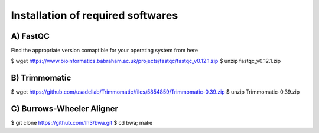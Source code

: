Installation of required softwares
==================================

A) FastQC
-----------

Find the appropriate version comaptible for your operating system from here

.. code-block:: bash

$ wget https://www.bioinformatics.babraham.ac.uk/projects/fastqc/fastqc_v0.12.1.zip
$ unzip fastqc_v0.12.1.zip


B) Trimmomatic
---------------

.. code-block:: bash

$ wget https://github.com/usadellab/Trimmomatic/files/5854859/Trimmomatic-0.39.zip
$ unzip Trimmomatic-0.39.zip


C) Burrows-Wheeler Aligner
--------------------------

.. code-block:: bash

$ git clone https://github.com/lh3/bwa.git
$ cd bwa; make







